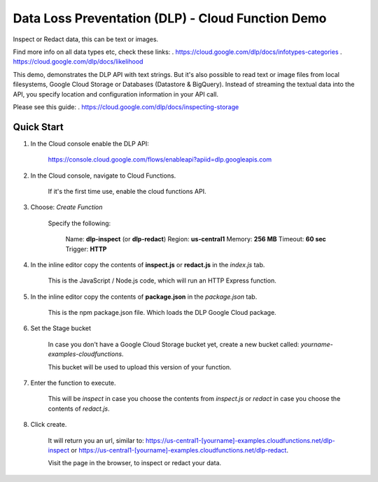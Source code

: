 Data Loss Preventation (DLP) - Cloud Function Demo
===============================================================================

Inspect or Redact data, this can be text or images.

Find more info on all data types etc, check these links:
. https://cloud.google.com/dlp/docs/infotypes-categories
. https://cloud.google.com/dlp/docs/likelihood

This demo, demonstrates the DLP API with text strings.
But it's also possible to read text or image files from local filesystems,
Google Cloud Storage or Databases (Datastore & BigQuery). 
Instead of streaming the textual data into the API, you specify location and configuration
information in your API call.

Please see this guide:
. https://cloud.google.com/dlp/docs/inspecting-storage

Quick Start
-------------------------------------------------------------------------------

#. In the Cloud console enable the DLP API:

    https://console.cloud.google.com/flows/enableapi?apiid=dlp.googleapis.com

#. In the Cloud console, navigate to Cloud Functions.

    If it's the first time use, enable the cloud functions API.

#. Choose: `Create Function`

    Specify the following:

        Name: **dlp-inspect** (or **dlp-redact**)
        Region: **us-central1**
        Memory: **256 MB**
        Timeout: **60 sec**
        Trigger: **HTTP**

#. In the inline editor copy the contents of **inspect.js** or **redact.js** in the `index.js` tab.

    This is the JavaScript / Node.js code, which will run an HTTP Express function.

#. In the inline editor copy the contents of **package.json** in the `package.json` tab.

    This is the npm package.json file. Which loads the DLP Google Cloud package.

#. Set the Stage bucket

    In case you don't have a Google Cloud Storage bucket yet, create a new bucket called:
    *yourname-examples-cloudfunctions*.

    This bucket will be used to upload this version of your function.

#. Enter the function to execute.

    This will be `inspect` in case you choose the contents from `inspect.js` or `redact` in case you choose the contents of `redact.js`.

#. Click create.

    It will return you an url, similar to: https://us-central1-[yourname]-examples.cloudfunctions.net/dlp-inspect
    or https://us-central1-[yourname]-examples.cloudfunctions.net/dlp-redact.

    Visit the page in the browser, to inspect or redact your data.



